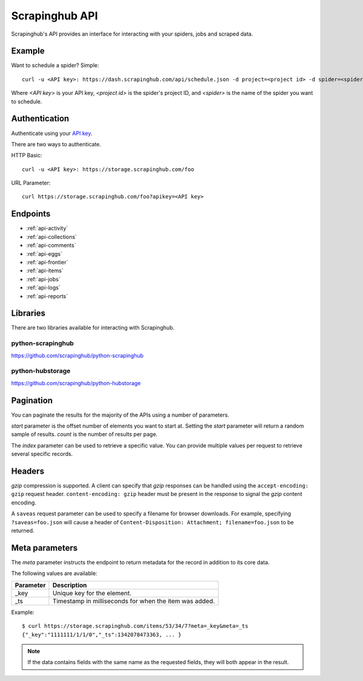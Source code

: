 .. _api-oveview:

===============
Scrapinghub API
===============

Scrapinghub's API provides an interface for interacting with your spiders, jobs and scraped data.

Example
=======

Want to schedule a spider? Simple::

    curl -u <API key>: https://dash.scrapinghub.com/api/schedule.json -d project=<project id> -d spider=<spider>

Where `<API key>` is your API key, `<project id>` is the spider's project ID, and `<spider>` is the name of the spider you want to schedule.

Authentication
==============

Authenticate using your `API key <https://dash.scrapinghub.com/account/apikey>`_. 

There are two ways to authenticate.

HTTP Basic::

    curl -u <API key>: https://storage.scrapinghub.com/foo

URL Parameter::

    curl https://storage.scrapinghub.com/foo?apikey=<API key>

Endpoints
=========

* :ref:`api-activity`
* :ref:`api-collections`
* :ref:`api-comments`
* :ref:`api-eggs`
* :ref:`api-frontier`
* :ref:`api-items`
* :ref:`api-jobs`
* :ref:`api-logs`
* :ref:`api-reports`

Libraries
=========

There are two libraries available for interacting with Scrapinghub.

python-scrapinghub
------------------

https://github.com/scrapinghub/python-scrapinghub

python-hubstorage
-----------------

https://github.com/scrapinghub/python-hubstorage

Pagination
==========

You can paginate the results for the majority of the APIs using a number of parameters.

`start` parameter is the offset number of elements you want to start at. Setting the `start` parameter will return a random sample of results.
`count` is the number of results per page.

The `index` parameter can be used to retrieve a specific value. You can provide multiple values per request to retrieve several specific records.

Headers
=======

*gzip* compression is supported. A client can specify that *gzip* responses can be handled using the ``accept-encoding: gzip`` request header. ``content-encoding: gzip`` header must be present in the response to signal the *gzip* content encoding.

A ``saveas`` request parameter can be used to specify a filename for browser downloads. For example, specifying ``?saveas=foo.json`` will cause a header of ``Content-Disposition: Attachment; filename=foo.json`` to be returned.

Meta parameters
===============

The `meta` parameter instructs the endpoint to return metadata for the record in addition to its core data.

The following values are available:

=========   ===========
Parameter   Description
=========   ===========
_key        Unique key for the element.
_ts         Timestamp in milliseconds for when the item was added.
=========   ===========


Example::

    $ curl https://storage.scrapinghub.com/items/53/34/7?meta=_key&meta=_ts
    {"_key":"1111111/1/1/0","_ts":1342078473363, ... }

.. note:: If the data contains fields with the same name as the requested fields, they will both appear in the result.


